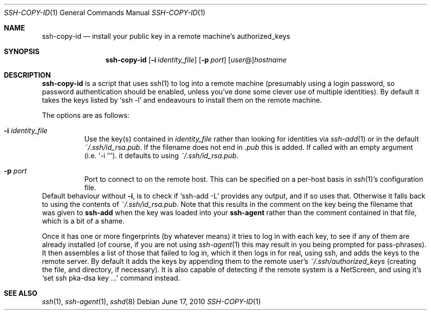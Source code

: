 .ig \"  -*- nroff -*-
Copyright (c) 1999-2010 Philip Hands Computing <http://www.hands.com/>

Permission is granted to make and distribute verbatim copies of
this manual provided the copyright notice and this permission notice
are preserved on all copies.

Permission is granted to copy and distribute modified versions of this
manual under the conditions for verbatim copying, provided that the
entire resulting derived work is distributed under the terms of a
permission notice identical to this one.

Permission is granted to copy and distribute translations of this
manual into another language, under the above conditions for modified
versions, except that this permission notice may be included in
translations approved by the Free Software Foundation instead of in
the original English.
..
.Dd $Mdocdate: June 17 2010 $
.Dt SSH-COPY-ID 1
.Os
.Sh NAME
.Nm ssh-copy-id
.Nd install your public key in a remote machine's authorized_keys
.Sh SYNOPSIS
.Nm ssh-copy-id
.Op Fl i Ar identity_file
.Op Fl p Ar port
.Op Ar user Ns @ Ns
.Ar hostname
.br
.Sh DESCRIPTION
.Nm
is a script that uses
.Xr ssh 1
to log into a remote machine (presumably using a login password, so
password authentication should be enabled, unless you've done some clever
use of multiple identities).  By default it takes the keys listed by
.Ql ssh -l
and endeavours to install them on the remote machine.
.Pp
The options are as follows:
.Bl -tag -width Ds
.It Fl i Ar identity_file
Use the key(s) contained in
.Ar identity_file
rather than looking for identities via
.Xr ssh-add 1
or in the default
.Pa ~/.ssh/id_rsa.pub .
If the filename does not end in
.Pa .pub
this is added. If called with an empty argument (i.e. 
.Ql -i '' ) .
it defaults to using 
.Pa ~/.ssh/id_rsa.pub .
.It Fl p Ar port
Port to connect to on the remote host.
This can be specified on a
per-host basis in
.Xr ssh 1 Ns 's
configuration file.
.El
Default behaviour without
.Fl i ,
is to check if
.Ql ssh-add -L
provides any output, and if so uses that.  Otherwise it falls back to using the contents of 
.Pa ~/.ssh/id_rsa.pub .
Note that this results in the comment on the key being the filename that was given to
.Nm ssh-add
when the key was loaded into your
.Nm ssh-agent
rather than the comment contained in that file, which is a bit of a shame.
.Pp
Once it has one or more fingerprints (by whatever means) it tries to
log in with each key, to see if any of them are already installed
(of course, if you are not using
.Xr ssh-agent 1
this may result in you being prompted for pass-phrases).
It then assembles a list of those that failed to log in, which it then logs in for real, using ssh, and adds the keys to the remote server.
By default it adds the keys by appending them to the remote user's
.Pa ~/.ssh/authorized_keys
(creating the file, and directory, if necessary).  It is also capable of detecting if the remote system is a NetScreen, and using it's 
.Ql set ssh pka-dsa key ...
command instead.
.Pp
.Sh "SEE ALSO"
.Xr ssh 1 ,
.Xr ssh-agent 1 ,
.Xr sshd 8
